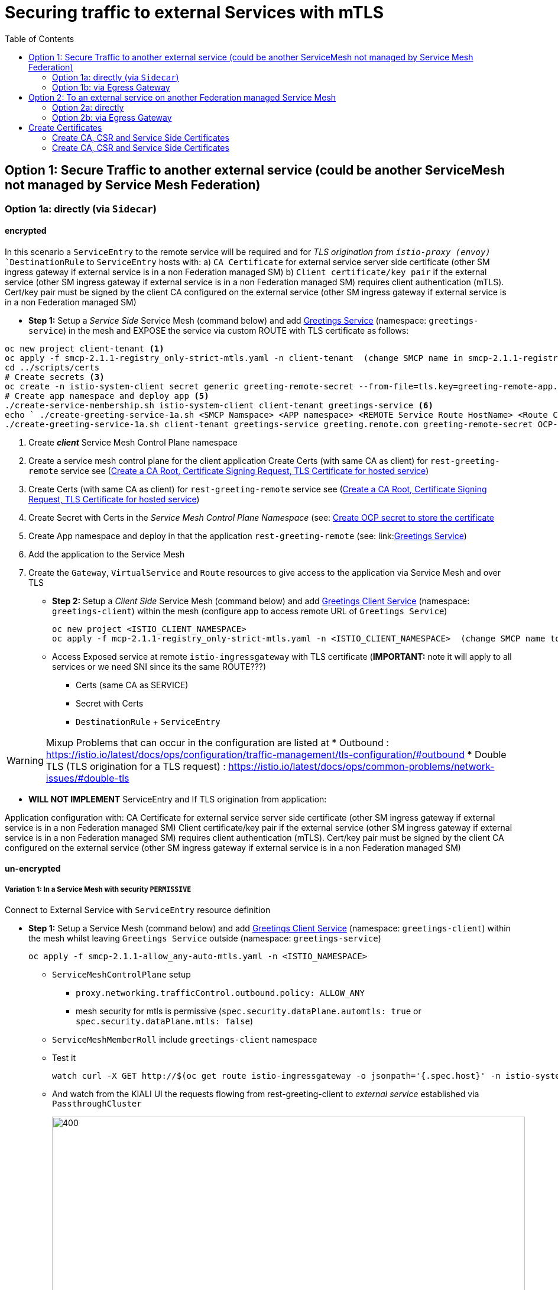 = Securing traffic to external Services with mTLS
:toc:



== Option 1: Secure Traffic to another external service (could be another ServiceMesh not managed by Service Mesh Federation)

=== Option 1a: directly (via `Sidecar`)

==== encrypted

In this scenario a `ServiceEntry` to the remote service will be required and for _TLS origination from `istio-proxy (envoy)_ `DestinationRule` to `ServiceEntry` hosts with:
a) `CA Certificate` for external service server side certificate (other SM ingress gateway if external service is in a non Federation managed SM)
b) `Client certificate/key pair` if the external service (other SM ingress gateway if external service is in a non Federation managed SM) requires client authentication (mTLS). Cert/key pair must be signed by the client CA configured on the external service (other SM ingress gateway if external service is in a non Federation managed SM)

* *Step 1:* Setup a _Service Side_ Service Mesh (command below) and add link:https://github.com/skoussou/servicemesh-playground/tree/main/Scenario-0-Deploy-In-ServiceMesh#greetings-client-service[Greetings Service] (namespace: `greetings-service`) in the mesh and EXPOSE the service via custom ROUTE with TLS certificate as follows:


----
oc new project client-tenant <1>
oc apply -f smcp-2.1.1-registry_only-strict-mtls.yaml -n client-tenant  (change SMCP name in smcp-2.1.1-registry_only-strict-mtls.yaml to client-tenant) <2>
cd ../scripts/certs 
# Create secrets <3>
oc create -n istio-system-client secret generic greeting-remote-secret --from-file=tls.key=greeting-remote-app.key --from-file=tls.crt=greeting-remote-app.crt --from-file=ca.crt=ca-root.crt <4>
# Create app namespace and deploy app <5>
./create-service-membership.sh istio-system-client client-tenant greetings-service <6>
echo ` ./create-greeting-service-1a.sh <SMCP Namspace> <APP namespace> <REMOTE Service Route HostName> <Route Certificate Name>  <Greeting Cluster Specific Message> `
./create-greeting-service-1a.sh client-tenant greetings-service greeting.remote.com greeting-remote-secret OCP-48-Cluster <7>
----
<1> Create *_client_* Service Mesh Control Plane namespace 
<2> Create a service mesh control plane for the client application
Create Certs (with same CA as client) for `rest-greeting-remote` service see (link:https://github.com/skoussou/servicemesh-playground/blob/main/scripts/certs/README.adoc#create-a-ca-root-certificate-signing-request-tls-certificate-for-hosted-service[Create a CA Root, Certificate Signing Request, TLS Certificate for hosted service])
<3> Create Certs (with same CA as client) for `rest-greeting-remote` service see (link:https://github.com/skoussou/servicemesh-playground/blob/main/scripts/certs/README.adoc#create-a-ca-root-certificate-signing-request-tls-certificate-for-hosted-service[Create a CA Root, Certificate Signing Request, TLS Certificate for hosted service])
<4> Create Secret with Certs in the _Service Mesh Control Plane Namespace_ (see: link:https://github.com/skoussou/servicemesh-playground/blob/main/scripts/certs/README.adoc#create-ocp-secret-to-store-the-certificate-in-istio-system[Create OCP secret to store the certificate ]
<5> Create App namespace and deploy in that the application `rest-greeting-remote` (see: link:link:https://github.com/skoussou/servicemesh-playground/tree/main/Scenario-0-Deploy-In-ServiceMesh#greetings-client-service[Greetings Service])
<6> Add the application to the Service Mesh 
<7> Create the `Gateway`, `VirtualService` and `Route` resources to give access to the application via Service Mesh and over TLS



* *Step 2:* Setup a _Client Side_ Service Mesh (command below) and add  link:https://github.com/skoussou/servicemesh-playground/tree/main/Scenario-0-Deploy-In-ServiceMesh#greetings-client-service[Greetings Client Service] (namespace: `greetings-client`) within the mesh (configure app to access remote URL of `Greetings Service`)

	oc new project <ISTIO_CLIENT_NAMESPACE>
	oc apply -f mcp-2.1.1-registry_only-strict-mtls.yaml -n <ISTIO_CLIENT_NAMESPACE>  (change SMCP name to service-tenant)

* Access Exposed service at remote `istio-ingressgateway` with TLS certificate (*IMPORTANT:* note it will apply to all services or we need SNI since its the same ROUTE???)
** Certs (same CA as SERVICE)
** Secret with Certs
** `DestinationRule` + `ServiceEntry`

WARNING: Mixup Problems that can occur in the configuration are listed at 
* Outbound : https://istio.io/latest/docs/ops/configuration/traffic-management/tls-configuration/#outbound
* Double TLS (TLS origination for a TLS request) : https://istio.io/latest/docs/ops/common-problems/network-issues/#double-tls




* *WILL NOT IMPLEMENT* ServiceEntry and If TLS origination from application:

Application configuration with:
CA Certificate for external service server side certificate (other SM ingress gateway if external service is in a non Federation managed SM)
Client certificate/key pair if the external service (other SM ingress gateway if external service is in a non Federation managed SM) requires client authentication (mTLS). Cert/key pair must be signed by the client CA configured on the external service (other SM ingress gateway if external service is in a non Federation managed SM)

==== un-encrypted

===== Variation 1: In a Service Mesh with security `PERMISSIVE`

Connect to External Service with `ServiceEntry` resource definition

* *Step 1:* Setup a Service Mesh (command below) and add  link:https://github.com/skoussou/servicemesh-playground/tree/main/Scenario-0-Deploy-In-ServiceMesh#greetings-client-service[Greetings Client Service] (namespace: `greetings-client`) within the mesh whilst leaving `Greetings Service` outside (namespace: `greetings-service`)

	oc apply -f smcp-2.1.1-allow_any-auto-mtls.yaml -n <ISTIO_NAMESPACE>

** `ServiceMeshControlPlane` setup
*** `proxy.networking.trafficControl.outbound.policy: ALLOW_ANY`
*** mesh security for mtls is permissive (`spec.security.dataPlane.automtls: true` or `spec.security.dataPlane.mtls: false`)
** `ServiceMeshMemberRoll` include `greetings-client` namespace
** Test it 

	watch curl -X GET http://$(oc get route istio-ingressgateway -o jsonpath='{.spec.host}' -n istio-system)/say/goodday-to/Stelios` 

** And watch from the KIALI UI the requests flowing from rest-greeting-client to _external service_ established via `PassthroughCluster` 
+
image::./images/1-allow-any-passthroughcluster.png[400,800]  

** Metrics show the service `rest-greeting-remote.greetings-service.svc.cluster.local:8080` that requests reach when going via `PassThroughCluster` (`istio_requests_total{destination_service_name="PassthroughCluster", destination_service="rest-greeting-remote.greetings-service.svc.cluster.local:8080}`)
+
image::./images/2-prometheus-passthroughcluster-greeting-remote-service-metrics.png[400,800]  

* *Step 2:* Change `ServiceMeshControlPlane` setup to block external services access with `REGISTRY_ONLY` 
** `proxy.networking.trafficControl.outbound.policy: REGISTRY_ONLY`
**  mesh security for mtls is permissive (`spec.security.dataPlane.automtls: true` or `spec.security.dataPlane.mtls: false`)

	oc apply -f smcp-2.1.1-registry_only-auto-mtls.yaml -n <ISTIO_NAMESPACE>
    
** The result is requests to start being directed to `BlackHoleCluster`
+
image::./images/3-REGISTRY_ONLY_Blackhole_Blocking.png[400,800]

** Create `ServiceEntry` to register external details
      
	echo "kind: ServiceEntry
	apiVersion: networking.istio.io/v1alpha3
	metadata:
	  name: rest-greeting-remote-mesh-ext
	spec:
	  hosts: 
	    - rest-greeting-remote.greetings-service.svc.cluster.local
	  ports:
	    - name: http-8080
	      number: 8080
	      protocol: HTTP
	      targetPort: 8080
	  location: MESH_EXTERNAL
	  resolution: DNS" |oc apply -n greetings-client -f -  

** The requests will now start going through to external `rest-greeting-remote-mesh-ext`
+
image::./images/4-apply-SE-REGISTRY_ONLY.png[400,800]   

===== Variation 2: In a Service Mesh with security `STRICT`

In a Service Mesh where mTLS security is `STRICT` between workloads, connect to External Service with `ServiceEntry` definition and `DestinationRule` to EXCLUDE `details` from the rule

	oc apply -f smcp-2.1.1-registry_only-strict-mtls.yaml -n <ISTIO_NAMESPACE>

* `ServiceMeshControlPlane` setup
** `proxy.networking.trafficControl.outbound.policy: REGISTRY_ONLY`
** mesh security for mtls is strict (`spec.security.dataPlane.mtls: true`)
* `ServiceMeshMemberRoll` include `greetings-client` namespace
* Test it and watch from the KIALI UI the requests flowing from rest-greeting-client to _external service_ established via `PassthroughCluster` 

	watch curl -X GET http://$(oc get route istio-ingressgateway -o jsonpath='{.spec.host}' -n istio-system)/say/goodday-to/Stelios` 


* The result is requests  to external `rest-greeting-remote-mesh-ext` are starting to fail
+
image::./images/5-STRICT-mTLS-Fails-External.png[400,800]

        
* Create `DestinationRule` to `DISABLE` mTLS for the external service communication
      
	echo "apiVersion: "networking.istio.io/v1alpha3"
	kind: "DestinationRule"
	metadata:
	  name: "disable-mtls-rest-greeting-remote-ext"
	  namespace: "greetings-client"
	spec:
	  host: rest-greeting-remote.greetings-service.svc.cluster.local
	  trafficPolicy:
	    tls:
	      mode: DISABLE" |oc apply -n greetings-client -f - 


* The requests will now start again to flow through to external `rest-greeting-remote-mesh-ext`
+        
image::./images/6-STRICT-mTLS-DISABLE-FOR-External.png[400,1000]


=== Option 1b: via Egress Gateway

==== encrypted

* Better alternative is using link:https://docs.openshift.com/container-platform/4.9/service_mesh/v2x/ossm-federation.html[Service Mesh Federation]

* Else ServiceEntry, Gateway, VirtualService, DestinationRule to Egress Gateway 
** If TLS origination from Egress Gateway :

DestinationRule to ServiceEntry hosts with:
CA Certificate for external service server side certificate (other SM ingress gateway if external service is in a non Federation managed SM)
Client certificate/key pair if the external service (other SM ingress gateway if external service is in a non Federation managed SM) requires client authentication (mTLS). Cert/key pair must be signed by the client CA configured on the external service (other SM ingress gateway if external service is in a non Federation managed SM)
 
** If TLS origination from application:

Application configuration with:
CA Certificate for external service server side certificate (other SM ingress gateway if external service is in a non Federation managed SM)
Client certificate/key pair if the external service (other SM ingress gateway if external service is in a non Federation managed SM) requires client authentication (mTLS). Cert/key pair must be signed by the client CA configured on the external service (other SM ingress gateway if external service is in a non Federation managed SM)
 
==== unencrypted

* ServiceEntry, Gateway, VirtualService, DestinationRule to Egress Gateway


== Option 2: To an external service on another Federation managed Service Mesh

=== Option 2a: directly
- encrypted

*TBD SHOWN VIA FEDERATION IMPL*
(Federation uses a pair of Ingress/Egress gateways dedicated to access to imported services)

* unencrypted

WARNING: Impossible by design 

=== Option 2b: via Egress Gateway

- encrypted

*TBD SHOWN VIA FEDERATION IMPL*
ServiceMeshPeer, ExportedServiceSets, ImportedServiceSets
Use encrypted TCP for intermesh traffic between Ingress/Gateways pairs.

- unencrypted


Unencrypted traffic is not possible by design.



== Create Certificates


=== Create CA, CSR and Service Side Certificates

1. Create a CA Root, Certificate Signing Request, TLS Certificate for hosted service

* These instructions are for self-signed certificates however PKI and CA based certs can & should be used in real environemtns

* Update/Copy & Modify (based on -self-signed- CA org information) `scripts/certs/app-default.conf`

	cd scripts/certs
	vim app-default.conf

* Create CA (self-signed)

	create-ca-root-certs-keys.sh
	
* Create CSR, Certificate for the app (self-signed)

	create-app-csr-certs-keys.sh 	  <APPLICATION-CERTIFICATE-INFO> <Certificate-Names-Prefix>
	eg. create-app-csr-certs-keys.sh app-default.conf greeting-remote

2. Create secret with certificate in `istio-system`

	oc create -n istio-system secret generic greeting-remote-secret \
	--from-file=tls.key=greeting-remote-app.key \
	--from-file=tls.crt=greeting-remote-app.crt \
	--from-file=ca.crt=ca-root.crt \
	-n istio-system

4. Create/Update `Route` with passthrough TLS termination and https target port (change `name`, `namespace`,`host` according to your configurations if exposing a different service)

  ** *NOTE:* Route can have one of the following configurations. We select passthrough so we can present a certificate at the `istio-ingressgateway` for the specific service host

  *** *passthrough:* - the TLS handshake will be terminated at the next point (service POD) which is the `istio-ingressgateway` when the `Gateway` Object is set with a `credential` name (see below)
  *** *Edge:* - present a certificate (default of the `ingresscontroller` - self-signed)
  *** *ReEncrypt:* will present a certificate set by you on the route itself or the self-signed, and initiate a new TLS origination from the `ingresscontroller` to the destination service / pod (ie. `istio-ingressgateway` for Service Mesh)

	echo "kind: Route
	apiVersion: route.openshift.io/v1
	metadata:
	  name: istio-ingressgateway
	  namespace: istio-system
	spec:
	  to:
	    kind: Service
	    name: istio-ingressgateway
	    weight: 100
	  port:
	    targetPort: https
	  tls:
	    termination: passthrough
	  wildcardPolicy: None" | oc apply -n istio-system -f -

5. Create/Update `Gateway` Configuration for `SIMPLE` TLS (change `name`, `credentialName`,`host` according to your configurations if exposing a different service)

	echo "apiVersion: networking.istio.io/v1alpha3
	kind: Gateway
	metadata:
	  name: rest-greeting-remote-gateway
	spec:
	  selector:
	    istio: ingressgateway
	  servers:
	  - port:
	      number: 8443
	      name: https
	      protocol: HTTPS
	    tls:
	      credentialName: greeting-remote-secret
	      mode: SIMPLE	      
	    hosts:
	    - greeting.remote.com" | oc apply -n greetings-service -f -

ABOVE JUST FOR TESTING AS SOON AS OK CHANGE TO MUTUAL

[[anchor-1]]
=== Create CA, CSR and Service Side Certificates

1. Create client certificates
2. Create client certificates

	../scripts/certs/create-client-certs-keys.sh  <Certificate-Names-Prefix>
	eg. ../scripts/certs/create-client-certs-keys.sh curl       
